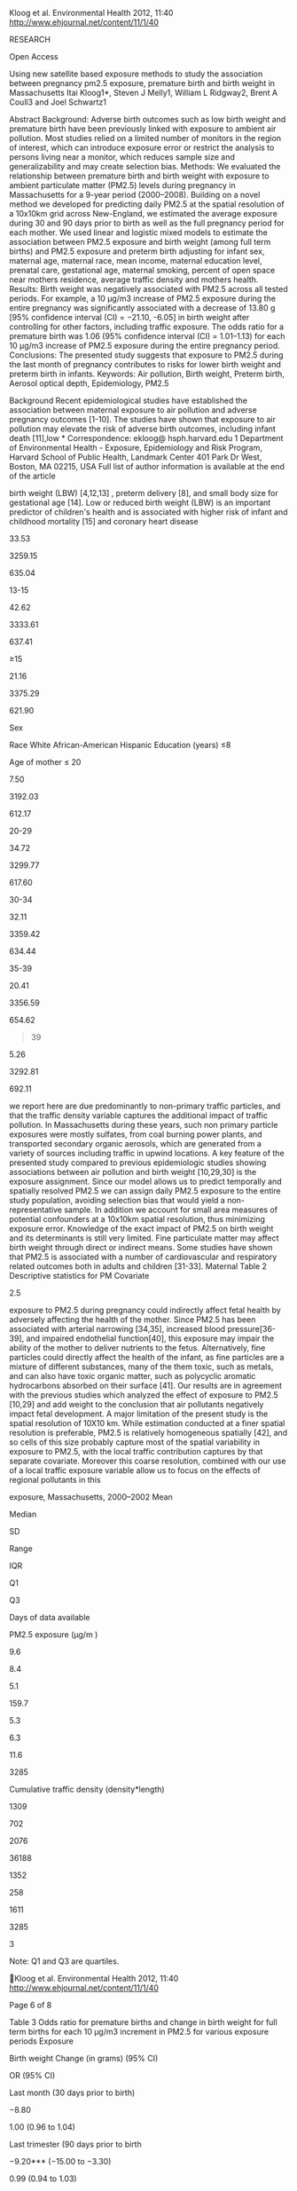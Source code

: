 Kloog et al. Environmental Health 2012, 11:40
http://www.ehjournal.net/content/11/1/40

RESEARCH

Open Access

Using new satellite based exposure methods to study the association
between pregnancy pm2.5 exposure, premature birth and birth weight in
Massachusetts Itai Kloog1*, Steven J Melly1, William L Ridgway2, Brent A
Coull3 and Joel Schwartz1

Abstract Background: Adverse birth outcomes such as low birth weight and
premature birth have been previously linked with exposure to ambient air
pollution. Most studies relied on a limited number of monitors in the
region of interest, which can introduce exposure error or restrict the
analysis to persons living near a monitor, which reduces sample size and
generalizability and may create selection bias. Methods: We evaluated
the relationship between premature birth and birth weight with exposure
to ambient particulate matter (PM2.5) levels during pregnancy in
Massachusetts for a 9-year period (2000--2008). Building on a novel
method we developed for predicting daily PM2.5 at the spatial resolution
of a 10x10km grid across New-England, we estimated the average exposure
during 30 and 90 days prior to birth as well as the full pregnancy
period for each mother. We used linear and logistic mixed models to
estimate the association between PM2.5 exposure and birth weight (among
full term births) and PM2.5 exposure and preterm birth adjusting for
infant sex, maternal age, maternal race, mean income, maternal education
level, prenatal care, gestational age, maternal smoking, percent of open
space near mothers residence, average traffic density and mothers
health. Results: Birth weight was negatively associated with PM2.5
across all tested periods. For example, a 10 μg/m3 increase of PM2.5
exposure during the entire pregnancy was significantly associated with a
decrease of 13.80 g [95% confidence interval (CI) = −21.10, -6.05] in
birth weight after controlling for other factors, including traffic
exposure. The odds ratio for a premature birth was 1.06 (95% confidence
interval (CI) = 1.01--1.13) for each 10 μg/m3 increase of PM2.5 exposure
during the entire pregnancy period. Conclusions: The presented study
suggests that exposure to PM2.5 during the last month of pregnancy
contributes to risks for lower birth weight and preterm birth in
infants. Keywords: Air pollution, Birth weight, Preterm birth, Aerosol
optical depth, Epidemiology, PM2.5

Background Recent epidemiological studies have established the
association between maternal exposure to air pollution and adverse
pregnancy outcomes [1-10]. The studies have shown that exposure to air
pollution may elevate the risk of adverse birth outcomes, including
infant death [11],low * Correspondence: ekloog@ hsph.harvard.edu 1
Department of Environmental Health - Exposure, Epidemiology and Risk
Program, Harvard School of Public Health, Landmark Center 401 Park Dr
West, Boston, MA 02215, USA Full list of author information is available
at the end of the article

birth weight (LBW) [4,12,13] , preterm delivery [8], and small body size
for gestational age [14]. Low or reduced birth weight (LBW) is an
important predictor of children's health and is associated with higher
risk of infant and childhood mortality [15] and coronary heart disease
[16]. Preterm birth (PTB) is an indicator of prenatal disturbances of
the placenta and of fetal development. Like LBW, prematurity is an
important predictor of infant mortality, childhood morbidity, and
possibly adult morbidity [8].

© 2012 Kloog et al.; licensee BioMed Central Ltd. This is an Open Access
article distributed under the terms of the Creative Commons Attribution
License (http://creativecommons.org/licenses/by/2.0), which permits
unrestricted use, distribution, and reproduction in any medium, provided
the original work is properly cited.

Kloog et al. Environmental Health 2012, 11:40
http://www.ehjournal.net/content/11/1/40

Interpretations of studies are complicated since LBW (birth weight
smaller than 2500 g) represents a heterogeneous group of outcomes with
different pathogenic mechanisms. Some infants have LBW as a result of
PTB (less than 37 completed weeks of gestation at delivery), while
others are a result of intrauterine growth restrictionIUGR (birth weight
less than that expected for a given gestational age). Some maternal
prenatal determinants may be associated with an increased risk of LBW
through effects on the length of gestation alone (e.g., premature
rupture of the membranes, placenta abruption), others through effects on
intrauterine fetal growth alone (e.g., maternal weight gain,
hypertension), and some possibly through effects on both PTB and IUGR
(e.g., maternal cigarette smoking). Where air pollution falls in this
spectrum is not fully resolved. Previous studies examining the
association of LBW/PTB and PM2.5 have typically used available monitors
in the study area. PM2.5 concentrations vary spatially within the study
domain and thus using only available monitors introduces exposure error
and likely biases the effect estimates downward [17]. Furthermore, lack
of spatially resolved daily PM2.5 concentration data restricts these
studies to populations surrounding monitoring sites, which may not be
representative of the population as a whole. Land use regressions
provide estimates of geographically resolved exposures at individual
residences, but are usually not temporally resolved enough [18,19] to
look at effects of exposures in the last 30 days of pregnancy, when a
substantial weight gain occurs. We developed a method to predict daily
temporally and spatially resolved PM2.5 across New-England for the years
2000--2008 [20,21]. These predictions, which are based on land use
regression plus a daily calibration of PM2.5 ground measurements and
MODIS (Moderate Resolution Imaging Spectroradiometer) satellite aerosol
optical depth (AOD), allow us to predict daily PM2.5 concentration
levels at the resolution of a 10x10 km spatial grid. Recently, this
model has been slightly updated to include nested regions in the yearly
models and weights to account for non-random missingness in AOD. The new
“out of sample” R2 of the prediction model is 0.85. Importantly, this R2
is for daily observations, rather than monthly or yearly values. By
averaging our estimated daily exposures at each location we can
generated long term exposures. This enables us to study both the short
term and long term effects of ambient particles, respectively. In the
presented study, we make use of these new PM2.5 prediction data to study
the association between long (exposure during the whole birth period and
last trimester) and short term PM2.5 exposure (exposure during the last
month of pregnancy) and birth weight and premature birth in eastern
Massachusetts between the years 2000--2008. The resulting analyses
include birth weight outcomes from

Page 2 of 8

all births in the study region regardless of how close each participant
lives to a PM2.5 monitor.

Methods Study domain and population

The spatial domain of our study included the state of Massachusetts
(Figure 1). The study population included all singleton live births in
Massachusetts from the Massachusetts Birth Registry for the period of
January 1, 2000 to December 31, 2008. The residential address of each
mother at time of birth was geocoded by a private firm -- Teleatlas, an
industry leading geocoding company commonly used in academic studies
[22]. In addition, we manually checked a random sample of geocoded
addresses for accuracy by using ESRI ArcGIS© software StreetMap data
[23]. Geocoding was done by matching the street address, city, state,
and ZIP code to street network data derived from US census bureau TIGER
(Topologically Integrated Geographic Encoding and Referencing system)
dataset [24], and assigning to this street address latitude and
longitude coordinates. The study and the use of birth data was approved
by the Massachusetts Department of Public Health and the human subjects
committee of the Harvard School of Public Health. The analysis was
restricted to singleton births, and there were 634,244 such births in
the study. The number of infants with gestational age of 37 weeks or
greater was 572,272. Exposure data

For exposure data we used two different indicators: predicted 10 x 10 km
PM2.5 and residence-specific cumulative traffic density. We describe
each metric in more detail below. PM2.5 exposure - PM2.5 exposure data
were generated by the previously mentioned PM2.5 prediction model [20].
In these prediction models we used mixed models with random slopes for
day to calibrate satellite AOD data at the resolution of a 10x10 km
spatial grid (2000--2008) across New England with monitored PM2.5
measurements. We then used a generalized additive mixed model with
spatial smoothing to estimate PM2.5 in location-day pairs with missing
AOD, using regional measured PM2.5, AOD values in neighboring cells, and
land use. ”Out-of-sample” tenfold cross-validation was used to quantify
the accuracy of our predictions. For days with available AOD data we
found high “out-of-sample” R2 (mean “out-of-sample” R2 = 0.87). For days
without AOD values, our model performance was also excellent (mean
“out-of-sample” R2 = 0.85). To estimate PM2.5 exposure, each mother's
residence at the time of delivery was linked to one 10X10km grid point
(see Figure 1). Exposure was calculated by averaging daily PM2.5
concentrations over the 30 days prior to the delivery date, 90 days
prior to the delivery date and the full pregnancy period.

Kloog et al. Environmental Health 2012, 11:40
http://www.ehjournal.net/content/11/1/40

Page 3 of 8

Figure 1 Map of the study area showing the residential location of a
subset of mothers over a sample PM2.5 (μg/m3) 10x10km pollution grid for
a sample day (01/07/2001).

Cumulative traffic density- Local traffic emissions are a small part of
total PM2.5 in Boston (for example in our Massachusetts data, black
carbon consists of only 10% of total PM). This allows us to separately
consider traffic pollution and PM2.5. Road data were obtained from the
Massachusetts department of transportation (MassDOT), which conducts
traffic counts on selected roads and provided estimates of 2002 traffic
on other roads. This dataset included average daily traffic (ADT) as an
attribute. The data included automatic and estimated counts based on
periodic counts on all other major roads. A 200 m by 200 m grid was
carefully constructed to allow 100 m buffers around each grid center
point without overlap. These buffers covered the seven counties as
previously done in several studies [10]. Normalized cumulative ADT
(CADT) was calculated for all road segments within 100 meters around
each grid point as: CADT = Σ (ADT *road segment length), and that value
was assigned to the respective grid point. Birth addresses were then
assigned an average of the estimates of the four grid points around it,
using bilinear interpolation.

Covariates

Covariates were chosen based on previous literature on the potential
risk factors associated with low birth weight [9,10] and include both
individual and contextual covariates: Land use for recreation and
conservation- Land use for recreation and conservation (open space) was
downloaded from the office of geographic information Commonwealth of
Massachusetts, information technology division MassGIS [25]. The subset
of the open space designated for recreation and conservation was
intersected with 2000 Census tract boundaries (also downloaded from
MassGIS) using ArcGIS© 9.3. The percent of each census tract that was
open space was then calculated and assigned to birth addresses belonging
to that tract. Socioeconomic indicators- Individual level variables were
obtained from the birth registry. Such information included the mother's
race, mother's years of education, and the Kotelchuck index of adequacy
of prenatal care utilization (APNCU). APNCU is based on the number and
the time of start of mother's prenatal visits [26] was recorded into:
inadequate (<50 percent of expected

Kloog et al. Environmental Health 2012, 11:40
http://www.ehjournal.net/content/11/1/40

visits used); intermediate (50--79 percent); appropriate (80--109
percent); and appropriate plus (≥110 percent). Education of the mother
was categorized as: no high school (≤ 12 years of educational
attainment), some high school (≤ 12 years of educational attainment);
some college (13--15 years); and college or postgraduate (≥ 16 years).
Median income- We obtained data from the United States Census Bureau of
2000 on median household income [27] for each census tract in the study
area, and assigned these to births whose address belonged to that tract.
Additionally, individual-level covariates maternal age, gestational age,
amount of cigarettes smoked during and before pregnancy, chronic
conditions of mother or conditions of pregnancy (lung disease,
hypertension, gestational diabetes and non-gestational diabetes),
previous occurrence of a preterm birth, whether the mother ever had a
previous infant weighing 4000 grams or more and gender of infant were
all obtained through the Massachusetts Birth Registry. Statistical
methods

To identify and measure the significance of factors affecting birth
weight two models were performed: a linear mixed regression models using
birth weight (among full term births) as the outcome and a logistic
mixed regression models using pre term/full term birth as the outcome
[9,28]. All modeling was done in R statistical software. Predictors
included mean PM2.5 exposure prior to delivery (30, 90 and 270 days
prior to the delivery date), cigarette use previous to pregnancy,
cigarette use during pregnancy, median income, APNCU, cumulative traffic
density, percent of open spaces, age of mother, gestational age, chronic
conditions of mother or conditions of pregnancy (lung disease,
hypertension, gestational diabetes or non-gestational diabetes),
previous preterm births, previous infant weighting 4000 grams and gender
of infant. A random intercept for census tract was used to capture
unmeasured similarities in persons in the same neighborhood.
Specifically we fit the models:   BWij ¼ α þ uj þ β1 PMi þ β2i X2i þ
β3i X31 . . .   þeij uj eN½0; su 2 ;ðmodel 1Þ   Logit ðPr BWij ¼
1jXÞ ¼ α þ uj þ β1 PMi þ β2i X2i   þβ3i X31 . . . þ eij uj eN½0; su 2
;ðmodel 2Þ where BWij (or Logit(Pr BWij = 1|X) ) is the response (birth
weight or full/pre term) for the ith subject in census tract j, α and uj
are the fixed and random (tract specific) intercepts, respectively, PMi,
X1i, etc. denote the set of covariates of interest used in the model,
eij is the error term and finally, σu 2 iis the variance of the tract
random effects, and ejj ~ N[0,σe 2],. During the analysis,

Page 4 of 8

multicollinearity and normality were evaluated, and no issues were
uncovered (tolerance > 0.4).

Results Descriptive statistics are presented in Table 1. Of the 634,844
live full term births included in our analyses, 49.36% of the births
were male, 71.70% were white, only 7.50% had maternal age below 20 and
21.16% of the mothers had more than 15 years of education. Table 2
contains a summary of the predicted exposures across all grid cells in
the analysis. Table 3 presents the results from both the logistic mixed
model regressions for all exposure periods and the regression model for
all exposure periods. In the linear mixed model analyses a 10 μg/m3
increase of PM2.5 exposure during the last 30 days prior to delivery was
associated with a decrease of 8.80 g [95% confidence interval (CI) =
−10.32, -4.44] in birth weight. A 10 μg/m3 increase of PM2.5 exposure
during the last 90 days prior to delivery was associated with a decrease
of 9.20 g [95% confidence interval (CI) = −15.00, -3.30] in birth
weight. Finally, a 10 μg/m3 increase of PM2.5 exposure during the entire
pregnancy was associated with a decrease of 13.80 g [95% confidence
interval (CI) = −21.10, -6.04] in birth weight. The odds ratio for a
premature birth was 1.06 [95% confidence interval (CI) = 1.01--1.13] for
each 10 μg/m3 increase of PM2.5 exposure during the full pregnancy.
Other exposure periods were non-significant. In addition, all other
covariates acted as expected (see Appendix 1). For example cigarette use
both pre pregnancy and during pregnancy also decrease birth weight
significantly (Beta = −17.30, CI = −17.95,-16.65 per cigarette per day
smoked during pregnancy and Beta = −1.45 g, CI = −1.79, -1.11 per
cigarettes per day for smoking pre pregnancy) (see Appendix 1). These
results are for the full birth PM2.5 model but were essentially
identical across all 3 averaging times. Discussion We examined the
effects of PM2.5 exposure on birth outcomes in a study of singleton
births in seven Massachusetts counties between 2000 and 2008. Using a
model based on satellite remote sensing we were able to assign exposure
to all subjects, regardless of the distance between a participant's
residence and the closest PM2.5 monitor. We found a consistent effect of
exposure to PM2.5 on birth weight for infants who were born full term,
and an elevated risk of preterm delivery after adjusting for other
potential risk factors such as previous and current mother's health
conditions, socioeconomic factors and physical environment risk factors.
Importantly, this association remained after controlling for traffic
density within 100 meters of the residence and open space. Combined with
the fact that the satellite grid is too coarse to capture local effects
of high traffic on a nearby road, this suggests that the PM2.5 results

Kloog et al. Environmental Health 2012, 11:40
http://www.ehjournal.net/content/11/1/40

Page 5 of 8

Table 1 Descriptive statistics: Live births in eastern Massachusetts,
2000--2008 Characteristic

All births (% Total)

Mean Birth Weight (Grams)

SD

Male

49.36

3262.38

616.86

Female

51.14

3379.14

648.75

71.70

3368.2

627.35

7.99

3165.04

688.52

20.31

3220.94

623.57

2.68

3253.04

597.64

#+BEGIN_QUOTE
  8-12
#+END_QUOTE

33.53

3259.15

635.04

13-15

42.62

3333.61

637.41

≥15

21.16

3375.29

621.90

Sex

Race White African-American Hispanic Education (years) ≤8

Age of mother ≤ 20

7.50

3192.03

612.17

20-29

34.72

3299.77

617.60

30-34

32.11

3359.42

634.44

35-39

20.41

3356.59

654.62

#+BEGIN_QUOTE
  39
#+END_QUOTE

5.26

3292.81

692.11

we report here are due predominantly to non-primary traffic particles,
and that the traffic density variable captures the additional impact of
traffic pollution. In Massachusetts during these years, such non primary
particle exposures were mostly sulfates, from coal burning power plants,
and transported secondary organic aerosols, which are generated from a
variety of sources including traffic in upwind locations. A key feature
of the presented study compared to previous epidemiologic studies
showing associations between air pollution and birth weight [10,29,30]
is the exposure assignment. Since our model allows us to predict
temporally and spatially resolved PM2.5 we can assign daily PM2.5
exposure to the entire study population, avoiding selection bias that
would yield a non-representative sample. In addition we account for
small area measures of potential confounders at a 10x10km spatial
resolution, thus minimizing exposure error. Knowledge of the exact
impact of PM2.5 on birth weight and its determinants is still very
limited. Fine particulate matter may affect birth weight through direct
or indirect means. Some studies have shown that PM2.5 is associated with
a number of cardiovascular and respiratory related outcomes both in
adults and children [31-33]. Maternal Table 2 Descriptive statistics for
PM Covariate

2.5

exposure to PM2.5 during pregnancy could indirectly affect fetal health
by adversely affecting the health of the mother. Since PM2.5 has been
associated with arterial narrowing [34,35], increased blood
pressure[36-39], and impaired endothelial function[40], this exposure
may impair the ability of the mother to deliver nutrients to the fetus.
Alternatively, fine particles could directly affect the health of the
infant, as fine particles are a mixture of different substances, many of
the them toxic, such as metals, and can also have toxic organic matter,
such as polycyclic aromatic hydrocarbons absorbed on their surface [41].
Our results are in agreement with the previous studies which analyzed
the effect of exposure to PM2.5 [10,29] and add weight to the conclusion
that air pollutants negatively impact fetal development. A major
limitation of the present study is the spatial resolution of 10X10 km.
While estimation conducted at a finer spatial resolution is preferable,
PM2.5 is relatively homogeneous spatially [42], and so cells of this
size probably capture most of the spatial variability in exposure to
PM2.5, with the local traffic contribution captures by that separate
covariate. Moreover this coarse resolution, combined with our use of a
local traffic exposure variable allow us to focus on the effects of
regional pollutants in this

exposure, Massachusetts, 2000--2002 Mean

Median

SD

Range

IQR

Q1

Q3

Days of data available

PM2.5 exposure (μg/m )

9.6

8.4

5.1

159.7

5.3

6.3

11.6

3285

Cumulative traffic density (density*length)

1309

702

2076

36188

1352

258

1611

3285

3

Note: Q1 and Q3 are quartiles.

Kloog et al. Environmental Health 2012, 11:40
http://www.ehjournal.net/content/11/1/40

Page 6 of 8

Table 3 Odds ratio for premature births and change in birth weight for
full term births for each 10 μg/m3 increment in PM2.5 for various
exposure periods Exposure

Birth weight Change (in grams) (95% CI)

OR (95% CI)

Last month (30 days prior to birth)

−8.80

1.00 (0.96 to 1.04)

Last trimester (90 days prior to birth

−9.20*** (−15.00 to −3.30)

0.99 (0.94 to 1.03)

Entire birth period

−13.80*** (−21.10 to −6.05)

1.06*** (1.01 to 1.13)

Note:

--------------

--------------

(−10.32 to −4.44)

indicates a 0.01 significance level.

study. Another limitation of using a fixed 10x10km grid is the
Modifiable areal unit problem (MAUP) which refers to the problem of
information loss due to data aggregation [43], although MAUP is
especially acute when observations are represented by simple point data
[44] which is not the case in our study. It also should be noted that
the study only used outdoor exposure concentrations, which may differ
from indoor concentration and personal exposure but such data was
unavailable. As satellite remote sensing evolves and progresses, higher
spatial resolution data (e.g 3x3km and 1x1 km) should become available
in the next two years, which will further reduce exposure error. Such
increased resolution should enable us to more precisely estimate daily
exposures and how these vary across spatial locations.

Conclusions In summary, the presented study suggests that exposure to
PM2.5 during pregnancy contributes to the risk of preterm birth and
lower birth weight in infants. Appendix 1 Factors affecting birth weight
for all singleton live births in Eastern Massachusetts between
2000--2008.

Competing interests The authors declare that they have no competing
interests. Acknowledgments Supported by the Harvard Environmental
Protection Agency (EPA) Center Grants R-832416, and R83479801, NIH
grants ES00002 and ES012044, and the Environment and Health Fund (EHF)
Israel. Author details 1 Department of Environmental Health - Exposure,
Epidemiology and Risk Program, Harvard School of Public Health, Landmark
Center 401 Park Dr West, Boston, MA 02215, USA. 2Science Systems and
Applications, Inc, 10210 Greenbelt Road, Suite 600, Lanham, MD 20771,
USA. 3Department of Biostatistics, Harvard School of Public Health,
Boston, MA 02215, USA. Authors' contributions IK was the principal
investigator responsible for design, conduct, analysis, interpretation
of data and writing the manuscript. SJM was responsible for all GIS and
spatial analysis work. WLR was responsible for design, data management
and analysis. BAC participated as statistician and in the compilation
and interpretation of the data and JS made contributions to conception,
design, analysis of data and drafting the manuscript. All authors read
and approved the final manuscript. Received: 12 December 2011 Accepted:
18 June 2012 Published: 18 June 2012 References 1. Bell ML, Belanger K,
Ebisu K, Gent JF, Lee HJ, Koutrakis P, Leaderer BP: Prenatal Exposure to
Fine Particulate Matter and Birth Weight: Variations by Particulate
Constituents and Sources. Epidemiology 2010, 21:884--891.
810.1097/EDE.1090b1013e3181f1092f1405. 2. Dejmek J, Selevan S, Benes I,
Solanský I, Srám R: Fetal growth and maternal exposure to particulate
matter during pregnancy. Environ Heal Perspect 1999, 107:475.

Model Covariates

Birth Weight Changes in grams Premature birth OR (CI 95% Low-95% Hi) (CI
95% Low-95% Hi)

PM2.5 exposure for entire birth period

−1.38

(−2.11;-0.65)

1.01

(0.29;0.40)

Normalized cumulative traffic density (density*length)

−0.04

(−0.09;0.02)

1.00

(1.00;1.01)

Maternal Age (yr)

7.82

(7.38;8.27)

0.99

(0.99;1.00)

Maternal Age

−0.21

(−0.24;-0.19)

1.00

(0.98;0.99)

Cigarettes per day during Pregnancy

−17.30

(−17.95;-16.65)

1.02

(1.00;1.01)

Cigarettes per day before Pregnancy

−1.45

(−1.79;-1.11)

1.00

(1.02;1.03)

Median Household Income in tract ($10,000)

1.58

(0.53;2.64)

0.99

(0.99;1.00)

Percent of Open Spaces

0.39

(0.2;0.58)

1.00

(0.99;1.00)

Gender of infant (males vs females)

−129.93

(−132.3;-127.55)

0.85

(0.83;0.86)

Previous birth of infant ? 4000 grams

477.78

(463.82;491.74)

0.46

(0.39;0.55)

Gestational diabetes

49.42

(42.86;55.98)

1.33

(1.27;1.41)

Hypertension

−91.30

(−98.29;-84.3)

1.94

(1.84;2.04)

Lung disease

−30.01

(−36.91;-23.12)

1.25

(1.18;1.32)

2

Kloog et al. Environmental Health 2012, 11:40
http://www.ehjournal.net/content/11/1/40

Page 7 of 8

(Continued) Non-gestational diabetes

93.18

(79.22;107.14)

1.98

(1.81;2.18)

Previous occurrence of preterm birth

−202.07

(−216.13;-188.01)

3.55

(3.31;3.8)

Appropriate plus

194.26

(164.19;224.33)

0.25

(0.22;0.29)

Appropriate

160.08

(129.92;190.24)

0.31

(0.27;0.36)

Intermediate

145.86

(115.1;176.62)

0.31

(0.27;0.36)

Inadequate

147.49

(111.8;183.17)

0.45

(0.38;0.55)

None

reference

APNCU:

Race: White

130.47

(127.02;133.93)

0.84

(0.81;0.86)

African-American

3.35

(−2.1;8.81)

1.20

(1.15;1.25)

Hispanic

reference (−16.88;-0.6)

1.28

(1.21;1.37)

Education: Education (reference- college or postgraduate (> 15 years) ):
−8.74 No High school (< 8 years)

−20.11

(−23.58;-16.64)

1.21

(1.17;1.25)

High school (>8 -- 12 years)

0.13

(−3.25;3.52)

1.10

(1.07;1.14)

Some college (13 -- 15 years)

reference (0.85;0.93)

Year: 2000

14.98

(9.47;20.5)

0.89

2001

9.42

(3.94;14.91)

0.91

(0.86;0.95)

2002

3.49

(−1.86;8.85)

0.92

(0.87;0.96)

2003

4.60

(−0.63;9.83)

0.97

(0.92;1.01)

2004

−1.59

(−6.76;3.58)

1.01

(0.96;1.05)

2005

−11.18

(−16.35;-6.01)

1.03

(0.98;1.08)

2006

−12.65

(−17.73;-7.57)

1.05

(1.01;1.09)

2007

−7.39

(−12.59;-2.18)

1.07

(1.02;1.12)

2008

reference

3. 

Glinianaia S, Rankin J, Bell R, Pless-Mulloli T, Howel D: Particulate
air pollution and fetal health: a systematic review of the epidemiologic
evidence. Epidemiology 2004, 15:36. 4. Gouveia N, Bremner S, Novaes H:
Association between ambient air pollution and birth weight in São Paulo,
Brazil. J Epidemiol Commun Health 2004, 58:11. 5. Ha E, Hong Y, Lee B,
Woo B, Schwartz J, Christiani D: Is air pollution a risk factor for low
birth weight in Seoul? Epidemiology 2001, 12:643. 6. Jedrychowski W,
Bendkowska I, Flak E, Penar A, Jacek R, Kaim I, Spengler J, Camann D,
Perera F: Estimated risk for altered fetal growth resulting from
exposure to fine particles during pregnancy: an epidemiologic
prospective cohort study in Poland. Environ Heal Perspect 2004,
112:1398. 7. Maisonet M, Bush T, Correa A, Jaakkola J: Relation between
ambient air pollution and low birth weight in the Northeastern United
States. Environ Heal Perspect 2001, 109:351. 8. Ritz B, Yu F, Chapa G,
Fruin S: Effect of air pollution on preterm birth among children born in
Southern California between 1989 and 1993. Epidemiology 2000, 11:502. 9.
Zeka A, Melly S, Schwartz J: The effects of socioeconomic status and
indices of physical environment on reduced birth weight and preterm
births in Eastern Massachusetts. Environ Heal 2008, 7:60. 10. Zeka A,
Schwartz J, Melly S: Traffic-Related and Socioeconomic Indicators in
Association With Low Birth Weight and Preterm Births in Eastern
Massachusetts Between 1996 and 2002. Epidemiology 2006, 17:S105. 11.
Ritz B, Wilhelm M, Zhao Y: Air pollution and infant death in southern
California, 1989--2000. Pediatrics 2006, 118:493.

12. Lee B, Ha E, Park H, Kim Y, Hong Y, Kim H, Lee J: Exposure to air
    pollution during different gestational phases contributes to risks
    of low birth weight. Hum Reprod 2003, 18:638.
13. Vassilev Z, Robson M, Klotz J: Associations of polycyclic organic
    matter in outdoor air with decreased birth weight: a pilot
    cross-sectional analysis. J Toxicol Environ Health Part A 2001,
    64:595--605.
14. Bobak M: Outdoor air pollution, low birth weight, and prematurity.
    Environ Health Perspect 2000, 108:173--176.
15. McCormick M: The contribution of low birth weight to infant
    mortality and childhood morbidity. N Engl J Med 1985, 312:82--90.
16. Vos L, Oren A, Bots M, Gorissen W, Grobbee D, Uiterwaal C: Birth
    size and coronary heart disease risk score in young adulthood. The
    Atherosclerosis Risk in Young Adults (ARYA) study. Eur J Epidemiol
    2006, 21:33--38.
17. Zeger SL, Thomas D, Dominici F, Samet JM, Schwartz J, Dockery D,
    Cohen A: Exposure measurement error in time-series studies of air
    pollution: concepts and consequences. Environ Heal Perspect 2000,
    108:419--426.
18. Aguilera I, Guxens M, Garcia-Esteban R, Corbella T, Nieuwenhuijsen
    MJ, Foradada CM, Sunyer J: Association between GIS-based exposure to
    urban air pollution during pregnancy and birth weight in the INMA
    Sabadell Cohort. Environ Heal Perspect 2009, 117:1322.
19. Brauer M, Lencar C, Tamburic L, Koehoorn M, Demers P, Karr C: A
    cohort study of traffic-related air pollution impacts on birth
    outcomes. Environ Heal Perspect 2008, 116:680.
20. Kloog I, Koutrakis P, Coull BA, Lee HJ, Schwartz J: Assessing
    temporally and spatially resolved PM2. 5exposures for
    epidemiological studies using

Kloog et al. Environmental Health 2012, 11:40
http://www.ehjournal.net/content/11/1/40

21. 
22. 
23. 
24. 
25. 
26. 
27. 
28. 
29. 
30. 
31. 
32. 
33. 
34. 
35. 
36. 
37. 
38. 
39. 
40. 
41. 
42. 
43. 
44. 

satellite aerosol optical depth measurements. Atmos Environ 2011,
45:6267--6275. Lee H, Liu Y, Coull B, Schwartz J, Koutrakis P: A novel
calibration approach of MODIS AOD data to predict PM 2.5 concentrations.
Atmos Chem Phys Discuss 2011, 11:9769--9795. Krieger N, Waterman P,
Lemieux K, Zierler S, Hogan JW: On the wrong side of the tracts?
Evaluating the accuracy of geocoding in public health research. Am J
Public Health 2001, 91:1114. ESRI: ARCGIS. In Book ARCGIS (Editor
ed.\^eds.), 9.2 edition. City: ESRI; 2007. TIGER: Topologically
Integrated Geographic Encoding and Referencing system. In Book
Topologically Integrated Geographic Encoding and Referencing system
(Editor ed.\^eds.). City: US Census; 2006. MassGIS-EOEA: Massachusetts
Geographic Information System. In Book Massachusetts Geographic
Information System (Editor ed.\^eds.). City: Executive Office of
Environmental Affairs; 2006. Alexander G, Kotelchuck M: Quantifying the
adequacy of prenatal care: a comparison of indices. Publ Health Rep
1996, 111:408. USCB: United States Census Bureau of 2000. In Book United
States Census Bureau of 2000 (Editor ed.\^eds.). City: US Census Bureau;
2000. Coull BA, Schwartz J, Wand M: Respiratory health and air
pollution: additive mixed model analyses. Biostatistics Oxford England
2001, 2:337. Bell ML, Ebisu K, Belanger K: Ambient air pollution and low
birth weight in Connecticut and Massachusetts. Environ Heal Perspect
2007, 115:1118. Salam MT, Millstein J, Li YF, Lurmann FW, Margolis HG,
Gilliland FD: Birth outcomes and prenatal exposure to ozone, carbon
monoxide, and particulate matter: results from the Children's Health
Study. Environ Heal Perspect 2005, 113:1638. Brunekreef B, Holgate ST:
Air pollution and health. Lancet 2002, 360:1233--1242. Laden F, Neas LM,
Dockery DW, Schwartz J: Association of fine particulate matter from
different sources with daily mortality in six US cities. Environ Heal
Perspect 2000, 108:941. Schwartz J, Neas LM: Fine particles are more
strongly associated than coarse particles with acute respiratory health
effects in schoolchildren. Epidemiology 2000, 11:6--10. Urch B, Brook
JR, Wasserstein D, Brook RD, Rajagopalan S, Corey P, Silverman F:
Relative contributions of PM2.5 chemical constituents to acute arterial
vasoconstriction in humans. Inhal Toxicol 2004, 16:345--352. Adar SD,
Klein R, Klein BE, Szpiro AA, Cotch MF, Wong TY, O'Neill MS, Shrager S,
Barr RG, Siscovick DS, et al: Air Pollution and the microvasculature: a
cross-sectional assessment of in vivo retinal images in the
population-based multi-ethnic study of atherosclerosis (MESA). PLoS Med
2010, 7:e1000372. Brook RD: Cardiovascular effects of air pollution.
Clin Sci Lond 2008, 115:175--187. Chuang KJ, Yan YH, Chiu SY, Cheng TJ:
Long-term air pollution exposure and risk factors for cardiovascular
diseases among the elderly in Taiwan. Occup Environ Med 2011, 68:64--68.
Bartoli CR, Wellenius GA, Diaz EA, Lawrence J, Coull BA, Akiyama I, Lee
LM, Okabe K, Verrier RL, Godleski JJ: Mechanisms of inhaled fine
particulate air pollution-induced arterial blood pressure changes.
Environ Health Perspect 2009, 117:361--366. Mordukhovich I, Wilker E,
MacIntosh H, Wright R, Vokonas P, Sparrow D, Schwartz J: Black Carbon
Exposure, Oxidative Stress Genes, and Blood Pressure in a Repeated
Measures Study. Environ Health Perspect 2009, 117(11):1767--1772.
O'Neill MS, Veves A, Zanobetti A, Sarnat JA, Gold DR, Economides PA,
Horton ES, Schwartz J: Diabetes enhances vulnerability to particulate
air pollution-associated impairment in vascular reactivity and
endothelial function. Circulation 2005, 111:2913--2920. Dejmek J,
Solanský I, Benes I, Lenícek J, Srám RJ: The impact of polycyclic
aromatic hydrocarbons and fine particles on pregnancy outcome. Environ
Heal Perspect 2000, 108:1159. Liu Y, Sarnat JA, Kilaru V, Jacob DJ,
Koutrakis P: Estimating ground-level PM2. 5 in the eastern United States
using satellite remote sensing. Environ Sci Technol 2005, 39:3269--3278.
Dark SJ, Bram D: The modifiable areal unit problem (MAUP) in physical
geography. Prog Phys Geogr 2007, 31:471. Gelfand AE, Zhu L, Carlin BP:
On the change of support problem for spatio-temporal data. Biostatistics
2001, 2:31--45.

Page 8 of 8

doi:10.1186/1476-069X-11-40 Cite this article as: Kloog et al.: Using
new satellite based exposure methods to study the association between
pregnancy pm2.5 exposure, premature birth and birth weight in
Massachusetts. Environmental Health 2012 11:40.

Submit your next manuscript to BioMed Central and take full advantage
of: • Convenient online submission • Thorough peer review • No space
constraints or color ﬁgure charges • Immediate publication on acceptance
• Inclusion in PubMed, CAS, Scopus and Google Scholar • Research which
is freely available for redistribution Submit your manuscript at
www.biomedcentral.com/submit


